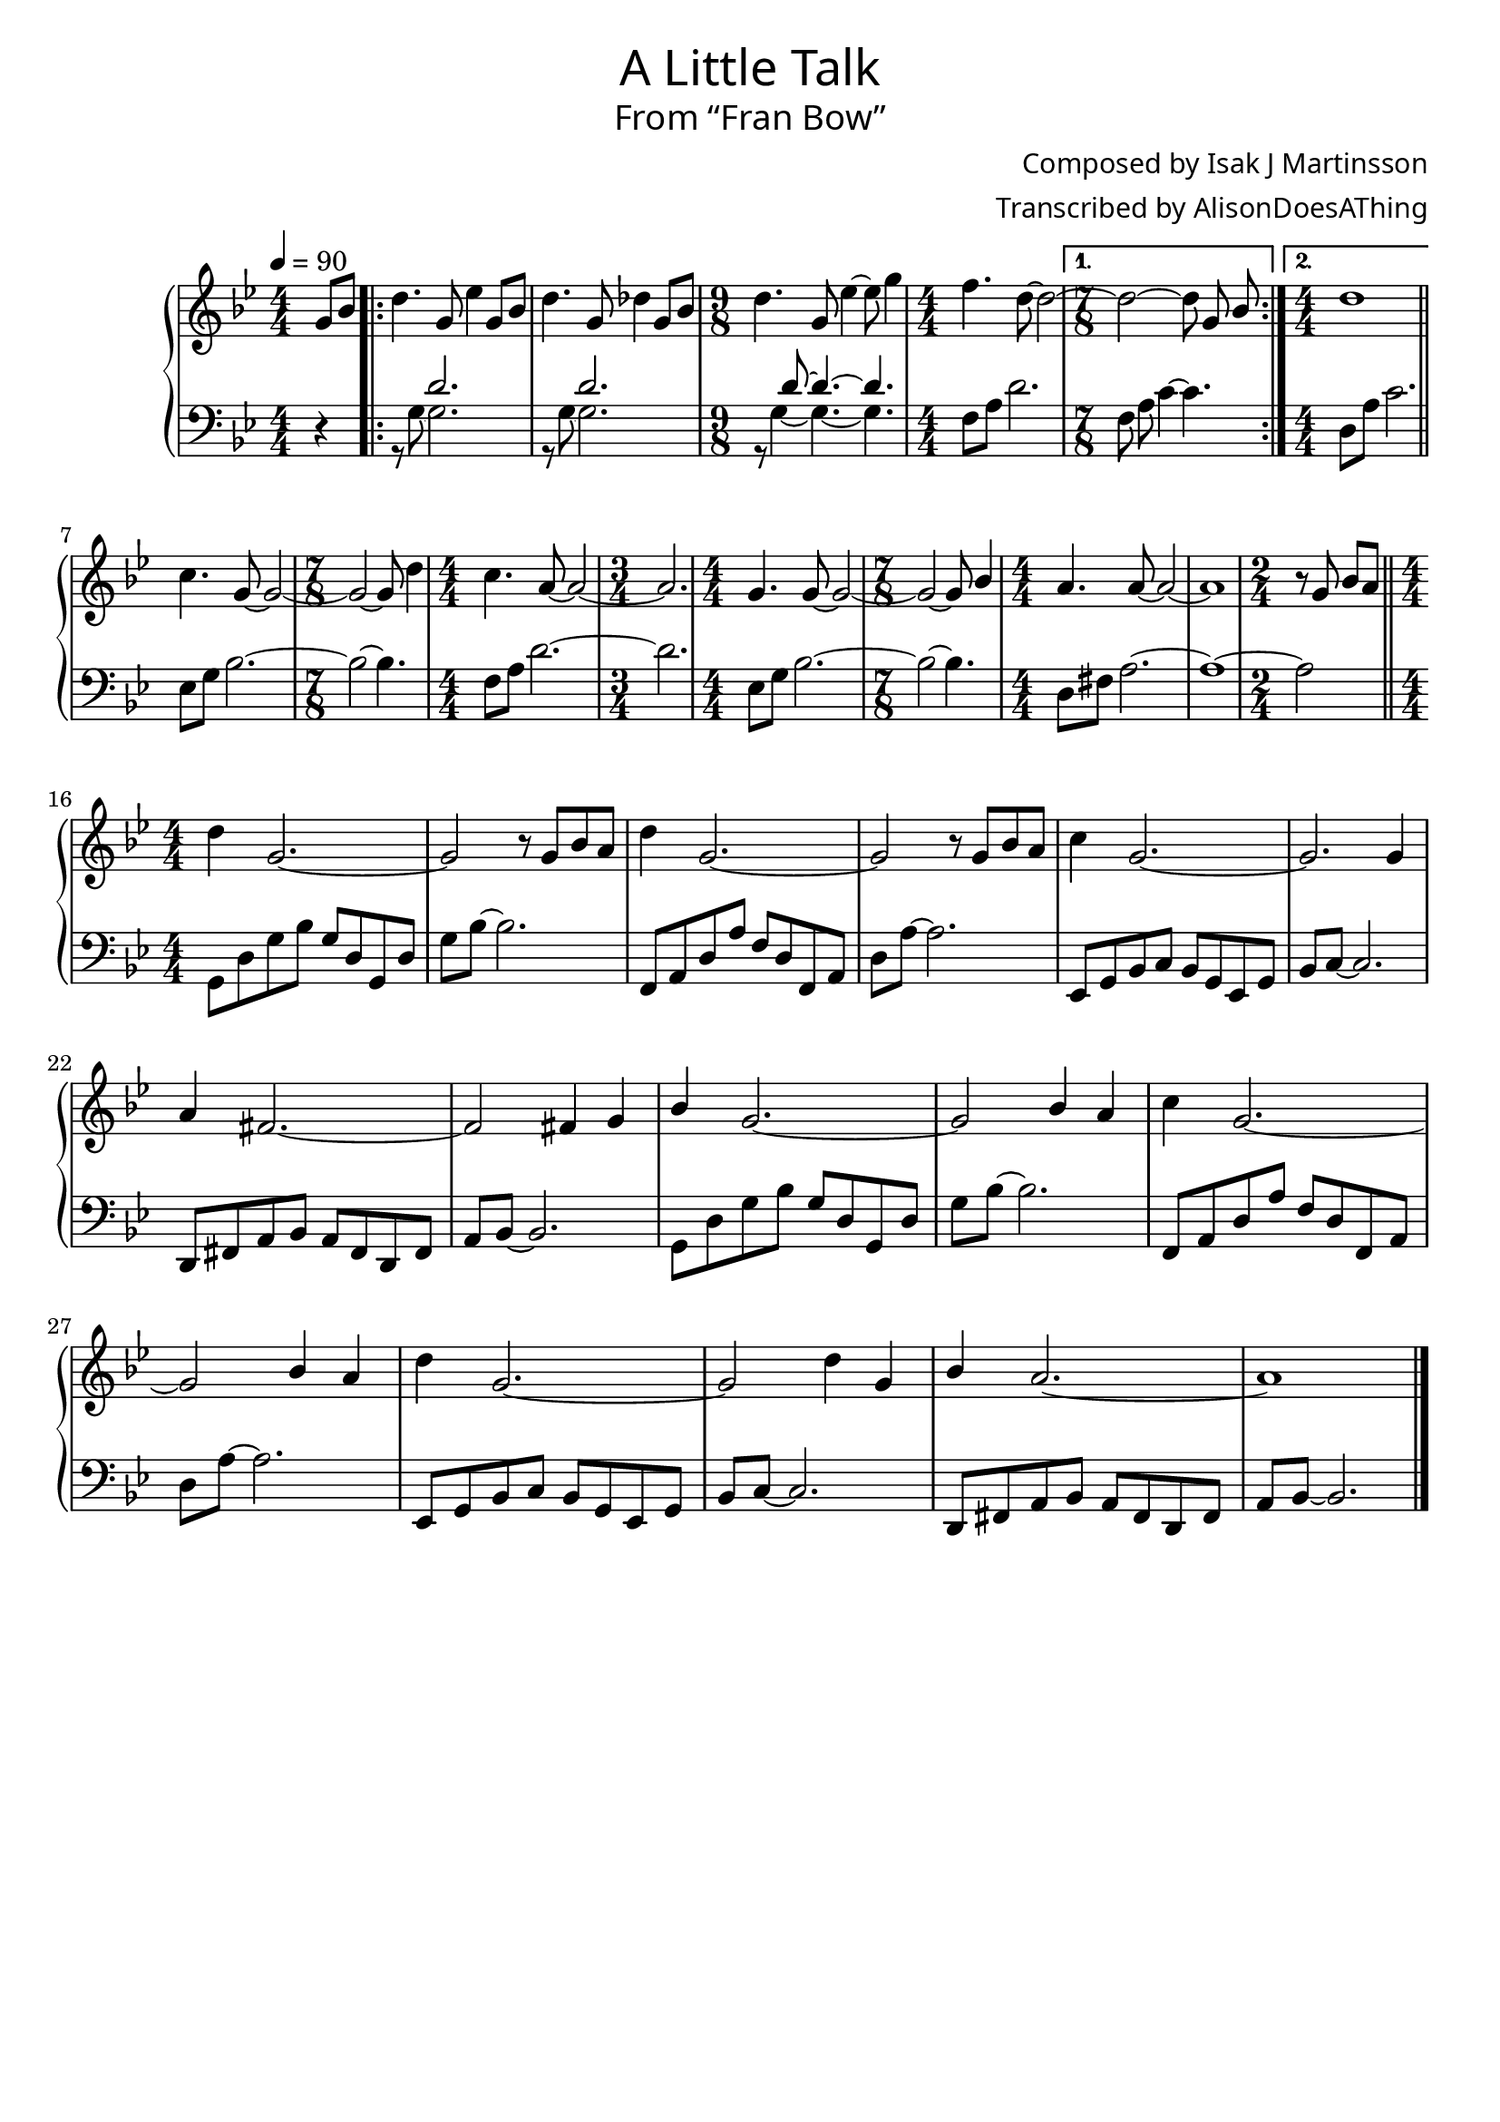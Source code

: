\version "2.18.2"

\header {
  title = \markup {
    \override #'(font-name . "GNUTypewriter")
    \fontsize #1
    "A Little Talk"
  }
  subtitle = \markup {
    \override #'(font-name . "GNUTypewriter")
    \fontsize #1
    "From “Fran Bow”"
  }
  composer = \markup {
    \override #'(font-name . "GNUTypewriter")
    "Composed by Isak J Martinsson"
  }
  arranger = \markup {
    \override #'(font-name . "GNUTypewriter")
    "Transcribed by AlisonDoesAThing"
  }
  % Remove default LilyPond tagline
  tagline = ##f
}

\layout {
  \context {
    \Voice
    \consists "Melody_engraver"
    \override Stem #'neutral-direction = #'()
  }
}

global = {
  \key g \minor
  \numericTimeSignature
  \time 4/4
  \partial 4
  % \tempo "*something goes here" 4=90
  \tempo 4=90
}

right = \relative c'' {
  \global
  g8 bes | % pickup
  \repeat volta 2 {
    d4. g,8 ees'4 g,8 bes | % 1
    d4. g,8 des'4 g,8 bes | % 2
    \time 9/8 d4. g,8 ees'4~ ees8 g4 | % 3
    \time 4/4 f4. d8~ d2~ | % 4
  }
  \alternative {
    { \time 7/8 d2~ d8 g, bes | } % 5 THIS BAR IS WONKY
    { \time 4/4 d1 | } % 6
  }
  \bar "||"
  \break
  
  c4. g8~ g2~ | % 7
  \time 7/8 g2~ g8 d'4 | % 8
  \time 4/4 c4. a8~ a2~ | % 9
  \time 3/4 a2. | % 10
  \time 4/4 g4. g8~ g2~ | % 11
  \time 7/8 g2~ g8 bes4 | % 12
  \time 4/4 a4. a8~ a2~ | % 13
  a1 | % 14 CONSIDER 6/4??
  \time 2/4 r8 g bes a | % 15
  \bar "||"
  \break
  
  \time 4/4 d4 g,2.~ | % 16
  g2 r8 g bes a | % 17
  d4 g,2.~ | % 18
  g2 r8 g bes a | % 19
  c4 g2.~ | % 20
  g2. g4 | % 21
  a4 fis2.~ | % 22
  fis2 fis4 g | % 23
  bes4 g2.~ | % 24
  g2 bes4 a | % 25
  c4 g2.~ | % 26
  g2 bes4 a | % 27
  d4 g,2.~ | % 28
  g2 d'4 g, | % 29
  bes4 a2.~ | % 30
  a1 | % 31
  \bar "|."
}

left = \relative c' {
  \global
  r4 | % pickup
  \repeat volta 2 {
    <<{ s4 d2. } \\ { r8 g,~ g2. }>> | % 1 THE REST IS WEIRD HERE WHY???
    <<{ s4 d'2. } \\ { r8 g,~ g2. }>> | % 2
    \time 9/8 <<{ s4 d'8~ d4.~ d4. } \\ { r8 g,4~ g4.~ g4. }>> | % 3
    \time 4/4 f8 a d2. | % 4
  }
  \alternative {
    { \time 7/8 f,8 a c4~ c4. | } % 5
    { \time 4/4 d,8 a' c2. | } % 6
  }
  
  ees,8 g bes2.~ | % 7
  \time 7/8bes2~ bes4. | % 8
  \time 4/4f8 a d2.~ | % 9
  \time 3/4 d2. | % 10
  \time 4/4 ees,8 g bes2.~ | % 11
  \time 7/8 bes2~ bes4. | % 12
  \time 4/4 d,8 fis a2.~ | % 13
  a1~ | % 14
  \time 2/4 a2 | % 15
  
  \time 4/4 g,8 d' g bes g d g, d' | % 16
  g8 bes~ bes2. | % 17
  f,8 a d a' f d f, a | % 18
  d8 a'~ a2. | % 19
  ees,8 g bes c bes g ees g | % 20
  bes8 c~ c2. | % 21
  d,8 fis a bes a fis d fis | % 22
  a8 bes~ bes2. | % 23
  g8 d' g bes g d g, d' | % 24
  g8 bes~ bes2. | % 25
  f,8 a d a' f d f, a | % 26
  d8 a'~ a2. | % 27
  ees,8 g bes c bes g ees g | % 28
  bes8 c~ c2. | % 29
  d,8 fis a bes a fis d fis | % 30
  a8 bes~ bes2. | % 31
}

\score {
  \new PianoStaff \with {
    %instrumentName = "Piano"
  } <<
    \new Staff = "right" \with {
      midiInstrument = "acoustic grand"
    } \right
    \new Staff = "left" \with {
      midiInstrument = "acoustic grand"
    } { \clef bass \left }
  >>
  \layout { }
  \midi { }
}
